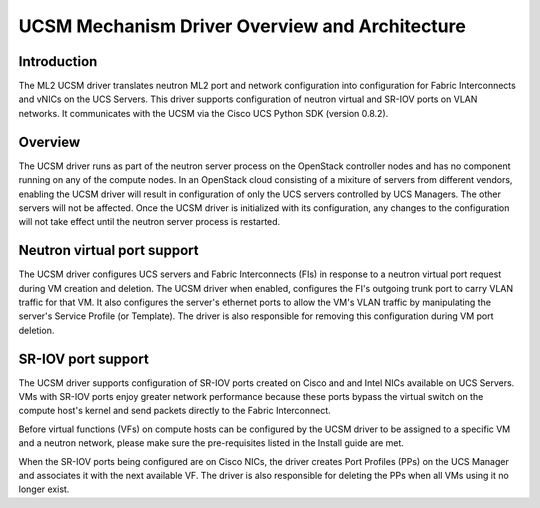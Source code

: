 ===============================================
UCSM Mechanism Driver Overview and Architecture
===============================================

Introduction
~~~~~~~~~~~~
The ML2 UCSM driver translates neutron ML2 port and network configuration
into configuration for Fabric Interconnects and vNICs on the UCS Servers.
This driver supports configuration of neutron virtual and SR-IOV ports
on VLAN networks. It communicates with the UCSM via the Cisco UCS Python
SDK (version 0.8.2).

Overview
~~~~~~~~
The UCSM driver runs as part of the neutron server process on the OpenStack
controller nodes and has no component running on any of the compute nodes.
In an OpenStack cloud consisting of a mixiture of servers from different
vendors, enabling the UCSM driver will result in configuration of only
the UCS servers controlled by UCS Managers. The other servers will not
be affected. Once the UCSM driver is initialized with its configuration,
any changes to the configuration will not take effect until the neutron
server process is restarted.

.. _ucsm_virtio_support:

Neutron virtual port support
~~~~~~~~~~~~~~~~~~~~~~~~~~~~
The UCSM driver configures UCS servers and Fabric Interconnects (FIs) in
response to a neutron virtual port request during VM creation and
deletion. The UCSM driver when enabled, configures the FI's
outgoing trunk port to carry VLAN traffic for that VM. It also
configures the server's ethernet ports to allow the VM's VLAN traffic by
manipulating the server's Service Profile (or Template). The driver
is also responsible for removing this configuration during VM port
deletion.

.. _ucsm_sriov_support:

SR-IOV port support
~~~~~~~~~~~~~~~~~~~
The UCSM driver supports configuration of SR-IOV ports created on Cisco and
and Intel NICs available on UCS Servers. VMs with SR-IOV ports enjoy greater
network performance because these ports bypass the virtual switch on the
compute host's kernel and send packets directly to the Fabric Interconnect.

Before virtual functions (VFs) on compute hosts can be configured by the
UCSM driver to be assigned to a specific VM and a neutron network, please
make sure the pre-requisites listed in the Install guide are met.

When the SR-IOV ports being configured are on Cisco NICs, the driver
creates Port Profiles (PPs) on the UCS Manager and associates it with
the next available VF. The driver is also responsible for deleting the
PPs when all VMs using it no longer exist.
